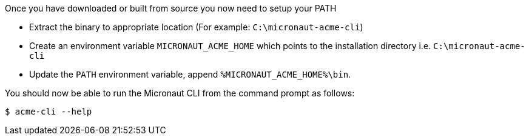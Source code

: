 Once you have downloaded or built from source you now need to setup your PATH

* Extract the binary to appropriate location (For example: `C:\micronaut-acme-cli`)
* Create an environment variable `MICRONAUT_ACME_HOME` which points to the installation directory i.e. `C:\micronaut-acme-cli`
* Update the `PATH` environment variable, append `%MICRONAUT_ACME_HOME%\bin`.

You should now be able to run the Micronaut CLI from the command prompt as follows:

[source,bash]
----
$ acme-cli --help
----